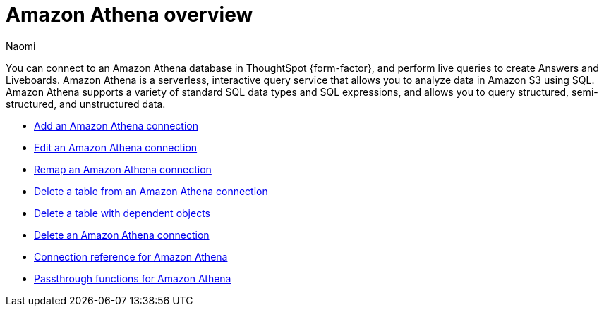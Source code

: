 = {connection} overview
:last_updated: 9/19/2023
:linkattrs:
:author: Naomi
:page-layout: default-cloud
:page-aliases:
:experimental:
:connection: Amazon Athena
:description: You can connect to an Amazon Athena database in ThoughtSpot Cloud, and perform live queries to create Answers and Liveboards.



You can connect to an {connection} database in ThoughtSpot {form-factor}, and perform live queries to create Answers and Liveboards. Amazon Athena is a serverless, interactive query service that allows you to analyze data in Amazon S3 using SQL. Amazon Athena supports a variety of standard SQL data types and SQL expressions, and allows you to query structured, semi-structured, and unstructured data.

* xref:connections-amazon-athena-add.adoc[Add an {connection} connection]
* xref:connections-amazon-athena-edit.adoc[Edit an {connection} connection]
* xref:connections-amazon-athena-remap.adoc[Remap an {connection} connection]
* xref:connections-amazon-athena-delete-table.adoc[Delete a table from an {connection} connection]
* xref:connections-amazon-athena-delete-table-dependencies.adoc[Delete a table with dependent objects]
* xref:connections-amazon-athena-delete.adoc[Delete an {connection} connection]
* xref:connections-amazon-athena-reference.adoc[Connection reference for {connection}]
* xref:connections-amazon-athena-passthrough.adoc[Passthrough functions for {connection}]